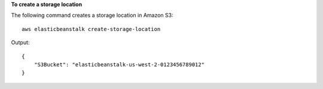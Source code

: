 **To create a storage location**

The following command creates a storage location in Amazon S3::

  aws elasticbeanstalk create-storage-location

Output::

  {
      "S3Bucket": "elasticbeanstalk-us-west-2-0123456789012"
  }
